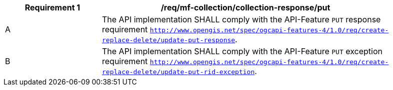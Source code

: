 [[req_mfc-collection-reponse-put]]
[width="90%",cols="2,6a",options="header"]
|===
^|*Requirement {counter:req-id}* |*/req/mf-collection/collection-response/put*
^|A |The API implementation SHALL comply with the API-Feature `PUT` response requirement http://docs.ogc.org/DRAFTS/20-002.html#_response_2[`http://www.opengis.net/spec/ogcapi-features-4/1.0/req/create-replace-delete/update-put-response`].
^|B |The API implementation SHALL comply with the API-Feature `PUT` exception requirement http://docs.ogc.org/DRAFTS/20-002.html#_exceptions_2[`http://www.opengis.net/spec/ogcapi-features-4/1.0/req/create-replace-delete/update-put-rid-exception`].
|===